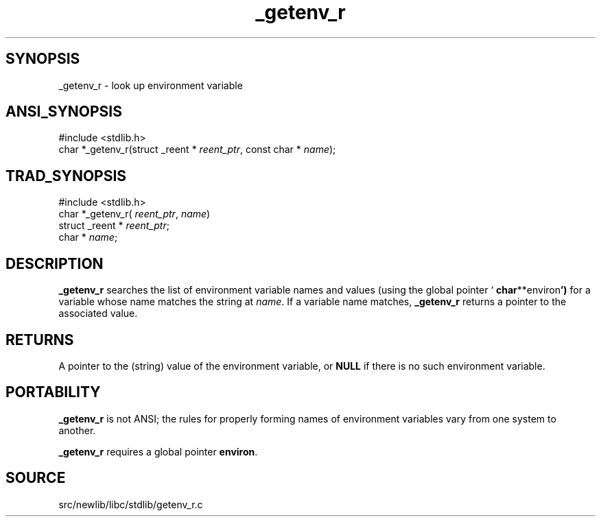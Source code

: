 .TH _getenv_r 3 "" "" ""
.SH SYNOPSIS
_getenv_r \- look up environment variable
.SH ANSI_SYNOPSIS
#include <stdlib.h>
.br
char *_getenv_r(struct _reent *
.IR reent_ptr ,
const char *
.IR name );
.br
.SH TRAD_SYNOPSIS
#include <stdlib.h>
.br
char *_getenv_r(
.IR reent_ptr ,
.IR name )
.br
struct _reent *
.IR reent_ptr ;
.br
char *
.IR name ;
.br
.SH DESCRIPTION
.BR _getenv_r 
searches the list of environment variable names and values
(using the global pointer `
.BR char **environ ')
for a variable whose
name matches the string at 
.IR name .
If a variable name matches,
.BR _getenv_r 
returns a pointer to the associated value.
.SH RETURNS
A pointer to the (string) value of the environment variable, or
.BR NULL 
if there is no such environment variable.
.SH PORTABILITY
.BR _getenv_r 
is not ANSI; the rules for properly forming names of environment
variables vary from one system to another.

.BR _getenv_r 
requires a global pointer 
.BR environ .
.SH SOURCE
src/newlib/libc/stdlib/getenv_r.c
